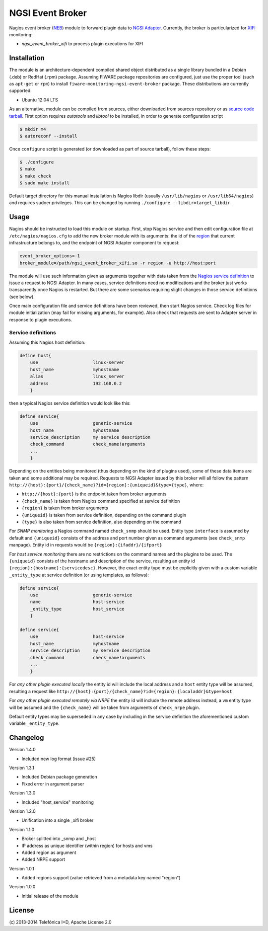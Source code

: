 NGSI Event Broker
_________________


Nagios event broker (`NEB`_) module to forward plugin data to
`NGSI Adapter <../ngsi_adapter/README.rst>`__. Currently, the
broker is particularized for `XIFI`_ monitoring:

-  *ngsi\_event\_broker\_xifi* to process plugin executions for XIFI


Installation
============

The module is an architecture-dependent compiled shared object distributed as
a single library bundled in a Debian (.deb) or RedHat (.rpm) package. Assuming
FIWARE package repositories are configured, just use the proper tool (such as
``apt-get`` or ``rpm``) to install ``fiware-monitoring-ngsi-event-broker``
package. These distributions are currently supported:

-  Ubuntu 12.04 LTS

As an alternative, module can be compiled from sources, either downloaded from
sources repository or as `source code tarball <../README.rst#Releases>`__.
First option requires *autotools* and *libtool* to be installed, in order
to generate configuration script

.. code::

   $ mkdir m4
   $ autoreconf --install

Once ``configure`` script is generated (or downloaded as part of source
tarball), follow these steps:

.. code::

   $ ./configure
   $ make
   $ make check
   $ sudo make install

Default target directory for this manual installation is Nagios libdir (usually
``/usr/lib/nagios`` or ``/usr/lib64/nagios``) and requires sudoer privileges.
This can be changed by running ``./configure --libdir=target_libdir``.


Usage
=====

Nagios should be instructed to load this module on startup. First, stop Nagios
service and then edit configuration file at ``/etc/nagios/nagios.cfg`` to add
the new broker module with its arguments: the id of the `region`__ that current
infrastructure belongs to, and the endpoint of NGSI Adapter component to
request:

.. code::

   event_broker_options=-1
   broker_module=/path/ngsi_event_broker_xifi.so -r region -u http://host:port

The module will use such information given as arguments together with data taken
from the `Nagios service definition`_ to issue a request to NGSI Adapter. In
many cases, service definitions need no modifications and the broker just works
transparently once Nagios is restarted. But there are some scenarios requiring
slight changes in those service definitions (see below).

Once main configuration file and service definitions have been reviewed, then
start Nagios service. Check log files for module initialization (may fail for
missing arguments, for example). Also check that requests are sent to Adapter
server in response to plugin executions.

__ `OpenStack region`_


Service definitions
~~~~~~~~~~~~~~~~~~~

Assuming this Nagios host definition:

.. code::

   define host{
       use                     linux-server
       host_name               myhostname
       alias                   linux_server
       address                 192.168.0.2
       }

then a typical Nagios service definition would look like this:

.. code::

   define service{
       use                     generic-service
       host_name               myhostname
       service_description     my service description
       check_command           check_name!arguments
       ...
       }

Depending on the entities being monitored (thus depending on the kind of plugins
used), some of these data items are taken and some additional may be required.
Requests to NGSI Adapter issued by this broker will all follow the pattern
``http://{host}:{port}/{check_name}?id={region}:{uniqueid}&type={type}``, where:

-  ``http://{host}:{port}`` is the endpoint taken from broker arguments
-  ``{check_name}`` is taken from Nagios command specified at service definition
-  ``{region}`` is taken from broker arguments
-  ``{uniqueid}`` is taken from service definition, depending on the command
   plugin
-  ``{type}`` is also taken from service definition, also depending on the
   command

For *SNMP monitoring* a Nagios command named ``check_snmp`` should be used.
Entity type ``interface`` is assumed by default and ``{uniqueid}`` consists
of the address and port number given as command arguments (see ``check_snmp``
manpage). Entity id in requests would be ``{region}:{ifaddr}/{ifport}``

For *host service monitoring* there are no restrictions on the command names
and the plugins to be used. The ``{uniqueid}`` consists of the hostname and
description of the service, resulting an entity id
``{region}:{hostname}:{servicedesc}``. However, the exact entity type must be
explicitly given with a custom variable ``_entity_type`` at service definition
(or using templates, as follows):

.. code::

   define service{
       use                     generic-service
       name                    host-service
       _entity_type            host_service
       }

   define service{
       use                     host-service
       host_name               myhostname
       service_description     my service description
       check_command           check_name!arguments
       ...
       }

For *any other plugin executed locally* the entity id will include the local
address and a ``host`` entity type will be assumed, resulting a request like
``http://{host}:{port}/{check_name}?id={region}:{localaddr}&type=host``

For *any other plugin executed remotely via NRPE* the entity id will include
the remote address instead, a ``vm`` entity type will be assumed and the
``{check_name}`` will be taken from arguments of ``check_nrpe`` plugin.

Default entity types may be superseded in any case by including in the service
definition the aforementioned custom variable ``_entity_type``.


Changelog
=========

Version 1.4.0

-  Included new log format (issue #25)

Version 1.3.1

-  Included Debian package generation
-  Fixed error in argument parser

Version 1.3.0

-  Included "host\_service" monitoring

Version 1.2.0

-  Unification into a single \_xifi broker

Version 1.1.0

-  Broker splitted into \_snmp and \_host
-  IP address as unique identifier (within region) for hosts and vms
-  Added region as argument
-  Added NRPE support

Version 1.0.1

-  Added regions support (value retrieved from a metadata key named
   "region")

Version 1.0.0

-  Initial release of the module


License
=======

\(c) 2013-2014 Telefónica I+D, Apache License 2.0


.. REFERENCES

.. _XIFI: https://www.fi-xifi.eu/home.html
.. _NEB: http://nagios.sourceforge.net/download/contrib/documentation/misc/NEB%202x%20Module%20API.pdf
.. _Nagios service definition: http://nagios.sourceforge.net/docs/3_0/objectdefinitions.html#service
.. _OpenStack region: http://docs.openstack.org/glossary/content/glossary.html#region
